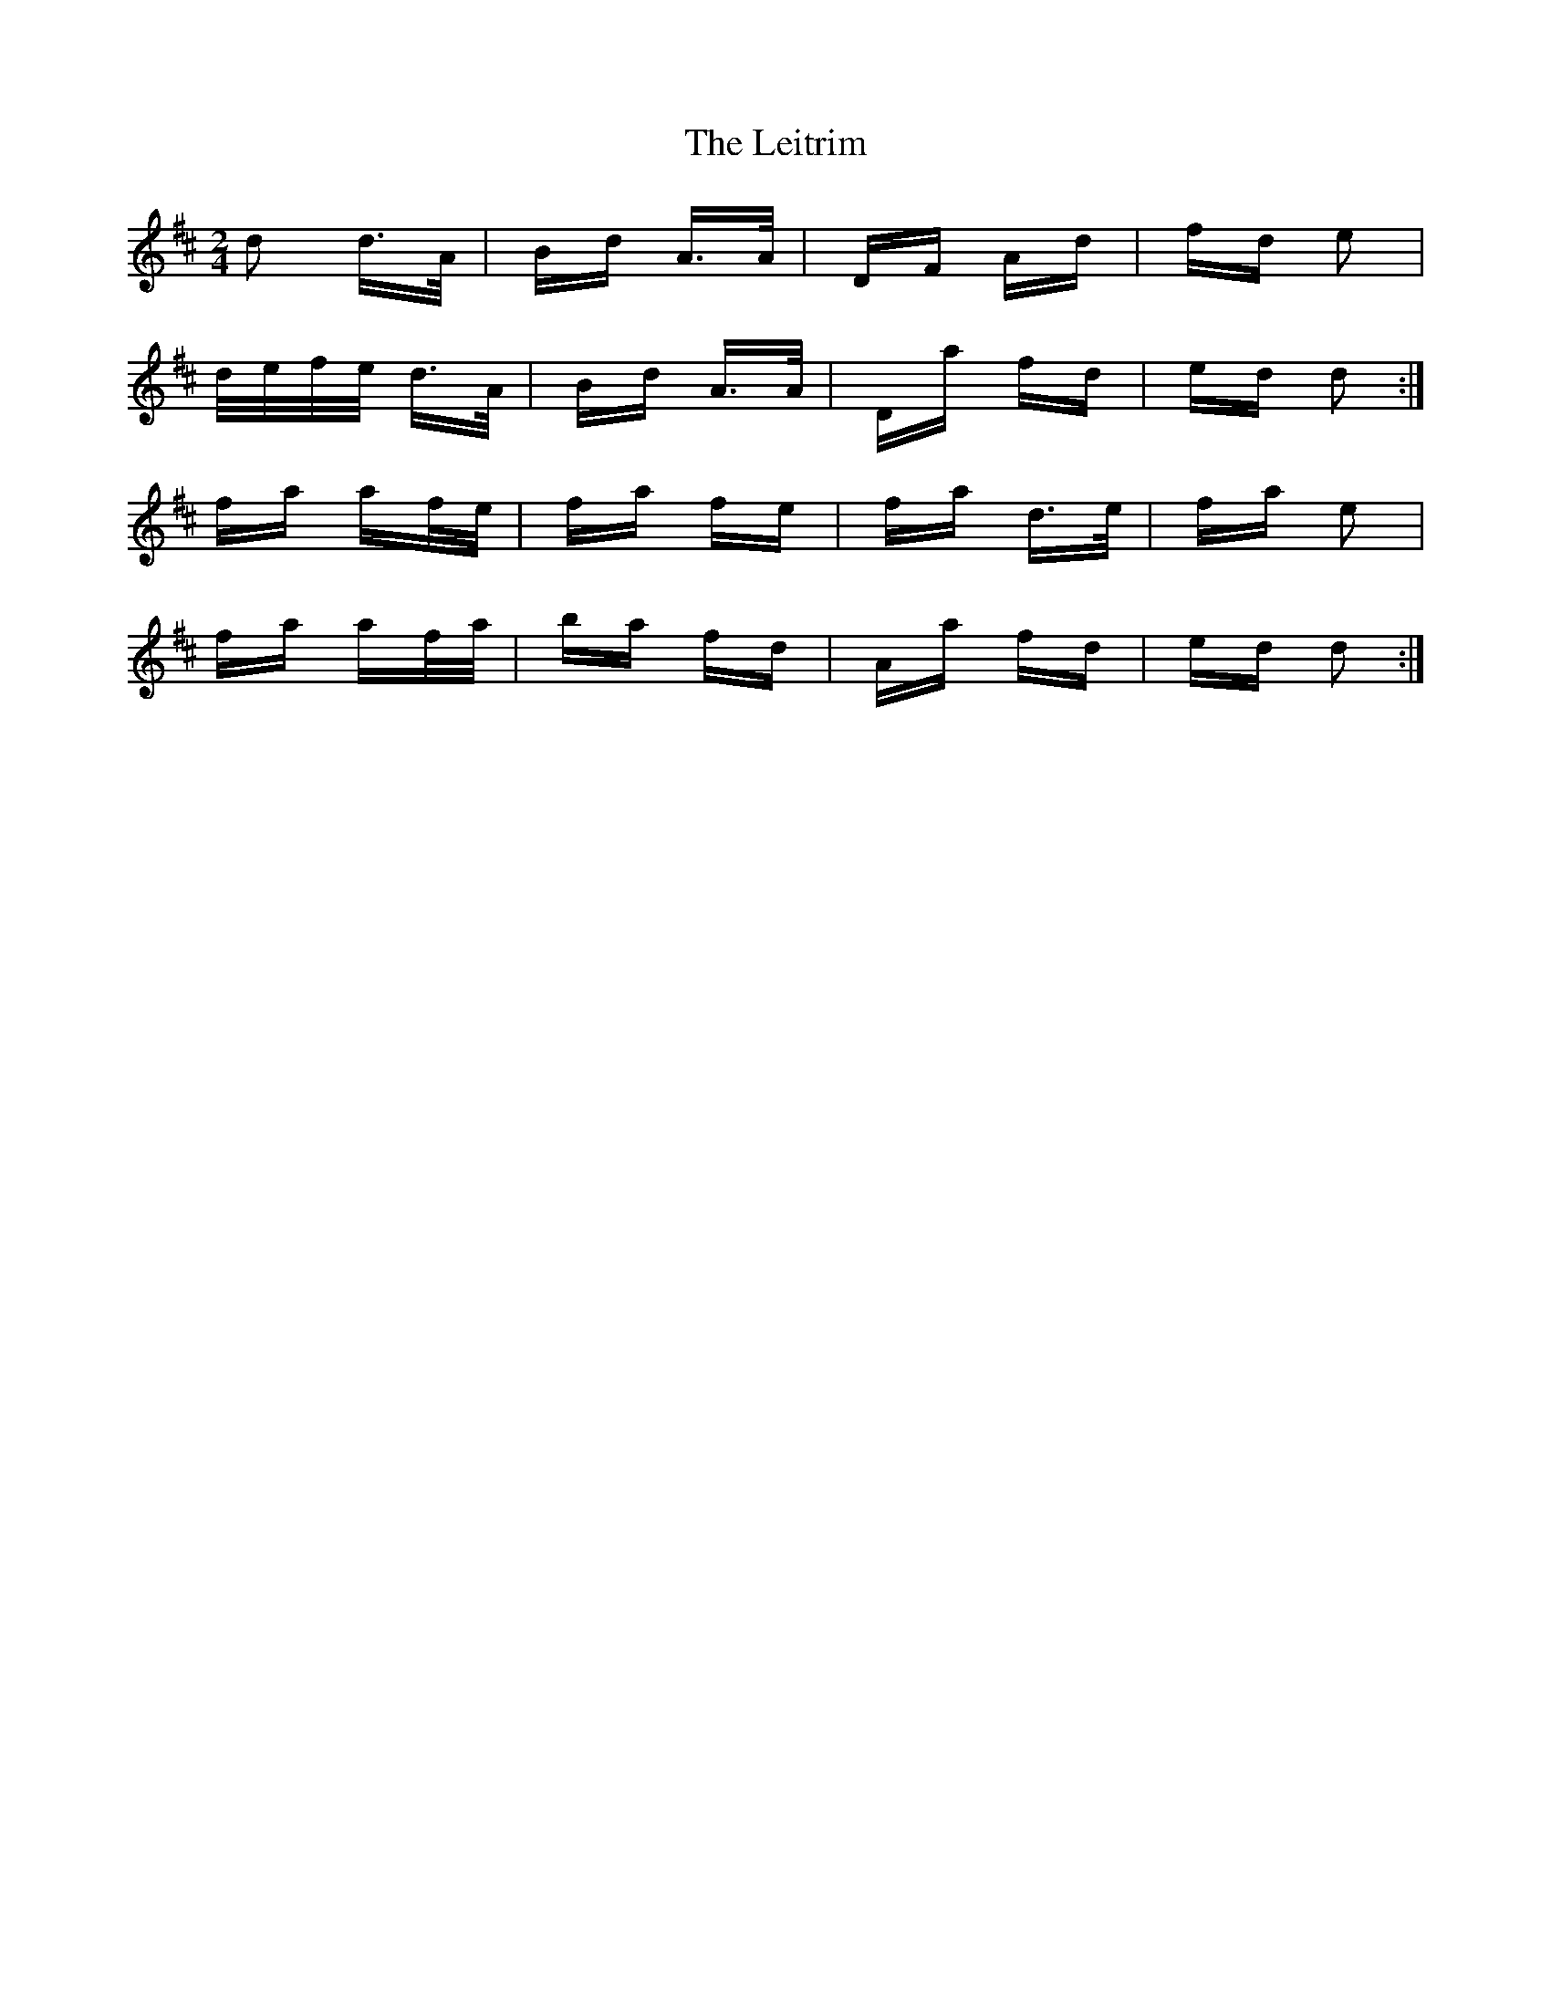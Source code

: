 X: 23371
T: Leitrim, The
R: polka
M: 2/4
K: Dmajor
d2 d>A|Bd A>A|DF Ad|fd e2|
d/e/f/e/ d>A|Bd A>A|Da fd|ed d2:|
fa af/e/|fa fe|fa d>e|fa e2|
fa af/a/|ba fd|Aa fd|ed d2:|

